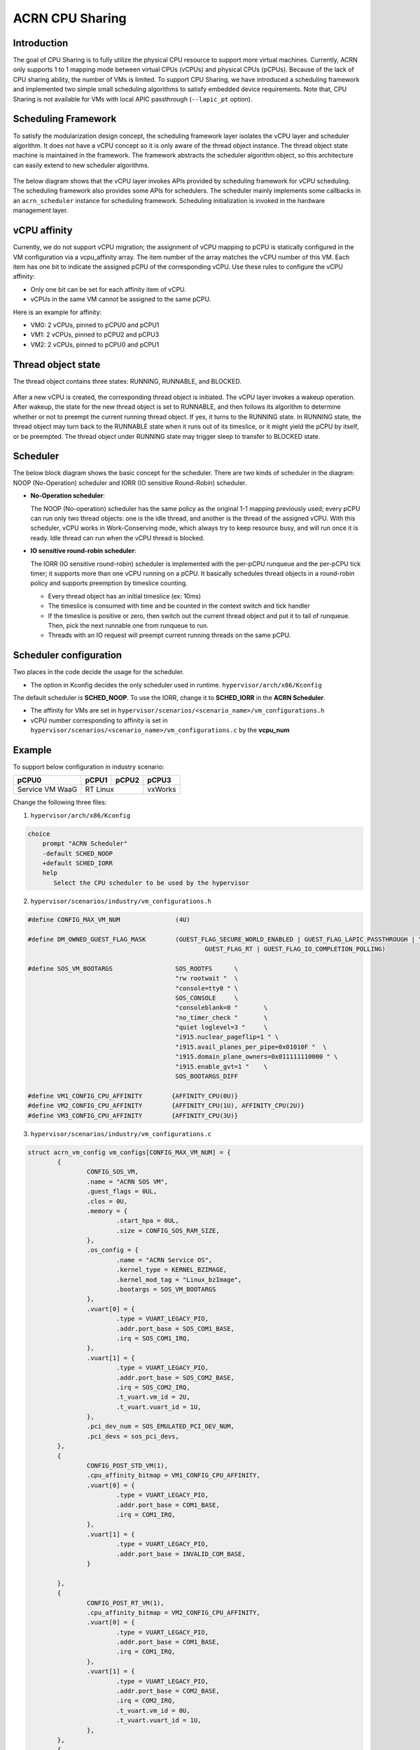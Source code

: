 .. _cpu_sharing:

ACRN CPU Sharing
################

Introduction
************

The goal of CPU Sharing is to fully utilize the physical CPU resource to support more virtual machines. Currently, ACRN only supports 1 to 1 mapping mode between virtual CPUs (vCPUs) and physical CPUs (pCPUs). Because of the lack of CPU sharing ability, the number of VMs is limited. To support CPU Sharing, we have introduced a scheduling framework and implemented two simple small scheduling algorithms to satisfy embedded device requirements. Note that, CPU Sharing is not available for VMs with local APIC passthrough (``--lapic_pt`` option).

Scheduling Framework
********************

To satisfy the modularization design concept, the scheduling framework layer isolates the vCPU layer and scheduler algorithm. It does not have a vCPU concept so it is only aware of the thread object instance. The thread object state machine is maintained in the framework. The framework abstracts the scheduler algorithm object, so this architecture can easily extend to new scheduler algorithms.

.. figure:: images/cpu_sharing_framework.png
   :align: center

The below diagram shows that the vCPU layer invokes APIs provided by scheduling framework for vCPU scheduling. The scheduling framework also provides some APIs for schedulers. The scheduler mainly implements some callbacks in an ``acrn_scheduler`` instance for scheduling framework. Scheduling initialization is invoked in the hardware management layer.

.. figure:: images/cpu_sharing_api.png
   :align: center

vCPU affinity
*************

Currently, we do not support vCPU migration; the assignment of vCPU mapping to pCPU is statically configured in the VM configuration via a vcpu_affinity array. The item number of the array matches the vCPU number of this VM. Each item has one bit to indicate the assigned pCPU of the corresponding vCPU. Use these rules to configure the vCPU affinity:

- Only one bit can be set for each affinity item of vCPU.
- vCPUs in the same VM cannot be assigned to the same pCPU.

Here is an example for affinity:

- VM0: 2 vCPUs, pinned to pCPU0 and pCPU1
- VM1: 2 vCPUs, pinned to pCPU2 and pCPU3
- VM2: 2 vCPUs, pinned to pCPU0 and pCPU1

.. figure:: images/cpu_sharing_affinity.png
   :align: center

Thread object state
*******************

The thread object contains three states: RUNNING, RUNNABLE, and BLOCKED.

.. figure:: images/cpu_sharing_state.png
   :align: center

After a new vCPU is created, the corresponding thread object is initiated. The vCPU layer invokes a wakeup operation. After wakeup, the state for the new thread object is set to RUNNABLE, and then follows its algorithm to determine whether or not to preempt the current running thread object. If yes, it turns to the RUNNING state. In RUNNING state, the thread object may turn back to the RUNNABLE state when it runs out of its timeslice, or it might yield the pCPU by itself, or be preempted. The thread object under RUNNING state may trigger sleep to transfer to BLOCKED state.

Scheduler
*********

The below block diagram shows the basic concept for the scheduler. There are two kinds of scheduler in the diagram: NOOP (No-Operation) scheduler and IORR (IO sensitive Round-Robin) scheduler.


- **No-Operation scheduler**:

  The NOOP (No-operation) scheduler has the same policy as the original 1-1 mapping previously used; every pCPU can run only two thread objects: one is the idle thread, and another is the thread of the assigned vCPU. With this scheduler, vCPU works in Work-Conserving mode, which always try to keep resource busy, and will run once it is ready. Idle thread can run when the vCPU thread is blocked.

- **IO sensitive round-robin scheduler**:

  The IORR (IO sensitive round-robin) scheduler is implemented with the per-pCPU runqueue and the per-pCPU tick timer; it supports more than one vCPU running on a pCPU. It basically schedules thread objects in a round-robin policy and supports preemption by timeslice counting.

  - Every thread object has an initial timeslice (ex: 10ms)
  - The timeslice is consumed with time and be counted in the context switch and tick handler
  - If the timeslice is positive or zero, then switch out the current thread object and put it to tail of runqueue. Then, pick the next runnable one from runqueue to run.
  - Threads with an IO request will preempt current running threads on the same pCPU.

Scheduler configuration
***********************

Two places in the code decide the usage for the scheduler.

* The option in Kconfig decides the only scheduler used in runtime.
  ``hypervisor/arch/x86/Kconfig``

  .. literalinclude:: ../../../../hypervisor/arch/x86/Kconfig
     :name: Kconfig for Scheduler
     :caption: Kconfig for Scheduler
     :linenos:
     :lines: 40-58
     :emphasize-lines: 3
     :language: c

The default scheduler is **SCHED_NOOP**. To use the IORR, change it to **SCHED_IORR** in the **ACRN Scheduler**.

* The affinity for VMs are set in  ``hypervisor/scenarios/<scenario_name>/vm_configurations.h``

  .. literalinclude:: ../../../..//hypervisor/scenarios/industry/vm_configurations.h
     :name: Affinity for VMs
     :caption: Affinity for VMs
     :linenos:
     :lines: 31-32
     :language: c

* vCPU number corresponding to affinity is set in ``hypervisor/scenarios/<scenario_name>/vm_configurations.c`` by the **vcpu_num**

Example
*******

To support below configuration in industry scenario:

+-----------------+-------+-------+--------+
|pCPU0            |pCPU1  |pCPU2  |pCPU3   |
+=================+=======+=======+========+
|Service VM WaaG  |RT Linux       |vxWorks |
+-----------------+---------------+--------+

Change the following three files:

1. ``hypervisor/arch/x86/Kconfig``

.. code-block:: none

   choice
       prompt "ACRN Scheduler"
       -default SCHED_NOOP
       +default SCHED_IORR
       help
          Select the CPU scheduler to be used by the hypervisor

2. ``hypervisor/scenarios/industry/vm_configurations.h``

.. code-block:: none

  #define CONFIG_MAX_VM_NUM               (4U)

  #define DM_OWNED_GUEST_FLAG_MASK        (GUEST_FLAG_SECURE_WORLD_ENABLED | GUEST_FLAG_LAPIC_PASSTHROUGH | \
                                                  GUEST_FLAG_RT | GUEST_FLAG_IO_COMPLETION_POLLING)

  #define SOS_VM_BOOTARGS                 SOS_ROOTFS      \
                                          "rw rootwait "  \
                                          "console=tty0 " \
                                          SOS_CONSOLE     \
                                          "consoleblank=0 "       \
                                          "no_timer_check "       \
                                          "quiet loglevel=3 "     \
                                          "i915.nuclear_pageflip=1 " \
                                          "i915.avail_planes_per_pipe=0x01010F "  \
                                          "i915.domain_plane_owners=0x011111110000 " \
                                          "i915.enable_gvt=1 "    \
                                          SOS_BOOTARGS_DIFF

  #define VM1_CONFIG_CPU_AFFINITY        {AFFINITY_CPU(0U)}
  #define VM2_CONFIG_CPU_AFFINITY        {AFFINITY_CPU(1U), AFFINITY_CPU(2U)}
  #define VM3_CONFIG_CPU_AFFINITY        {AFFINITY_CPU(3U)}

3. ``hypervisor/scenarios/industry/vm_configurations.c``

.. code-block:: none

 struct acrn_vm_config vm_configs[CONFIG_MAX_VM_NUM] = {
         {
                 CONFIG_SOS_VM,
                 .name = "ACRN SOS VM",
                 .guest_flags = 0UL,
                 .clos = 0U,
                 .memory = {
                         .start_hpa = 0UL,
                         .size = CONFIG_SOS_RAM_SIZE,
                 },
                 .os_config = {
                         .name = "ACRN Service OS",
                         .kernel_type = KERNEL_BZIMAGE,
                         .kernel_mod_tag = "Linux_bzImage",
                         .bootargs = SOS_VM_BOOTARGS
                 },
                 .vuart[0] = {
                         .type = VUART_LEGACY_PIO,
                         .addr.port_base = SOS_COM1_BASE,
                         .irq = SOS_COM1_IRQ,
                 },
                 .vuart[1] = {
                         .type = VUART_LEGACY_PIO,
                         .addr.port_base = SOS_COM2_BASE,
                         .irq = SOS_COM2_IRQ,
                         .t_vuart.vm_id = 2U,
                         .t_vuart.vuart_id = 1U,
                 },
                 .pci_dev_num = SOS_EMULATED_PCI_DEV_NUM,
                 .pci_devs = sos_pci_devs,
         },
         {
                 CONFIG_POST_STD_VM(1),
                 .cpu_affinity_bitmap = VM1_CONFIG_CPU_AFFINITY,
                 .vuart[0] = {
                         .type = VUART_LEGACY_PIO,
                         .addr.port_base = COM1_BASE,
                         .irq = COM1_IRQ,
                 },
                 .vuart[1] = {
                         .type = VUART_LEGACY_PIO,
                         .addr.port_base = INVALID_COM_BASE,
                 }

         },
         {
                 CONFIG_POST_RT_VM(1),
                 .cpu_affinity_bitmap = VM2_CONFIG_CPU_AFFINITY,
                 .vuart[0] = {
                         .type = VUART_LEGACY_PIO,
                         .addr.port_base = COM1_BASE,
                         .irq = COM1_IRQ,
                 },
                 .vuart[1] = {
                         .type = VUART_LEGACY_PIO,
                         .addr.port_base = COM2_BASE,
                         .irq = COM2_IRQ,
                         .t_vuart.vm_id = 0U,
                         .t_vuart.vuart_id = 1U,
                 },
         },
         {
                 CONFIG_POST_STD_VM(2),
                 .cpu_affinity_bitmap = VM3_CONFIG_CPU_AFFINITY,
                 .vuart[0] = {
                         .type = VUART_LEGACY_PIO,
                         .addr.port_base = COM1_BASE,
                         .irq = COM1_IRQ,
                 },
                 .vuart[1] = {
                         .type = VUART_LEGACY_PIO,
                         .addr.port_base = INVALID_COM_BASE,
                 }

         },

 };

After you start all VMs, check the vCPU affinities from the Hypervisor console:

.. code-block:: none

  ACRN:\>vcpu_list

  VM ID    PCPU ID    VCPU ID    VCPU ROLE    VCPU STATE
  =====    =======    =======    =========    ==========
    0         0          0       PRIMARY      Running
    1         0          0       PRIMARY      Running
    2         1          0       PRIMARY      Running
    2         2          1       SECONDARY    Running
    3         3          0       PRIMARY      Running
